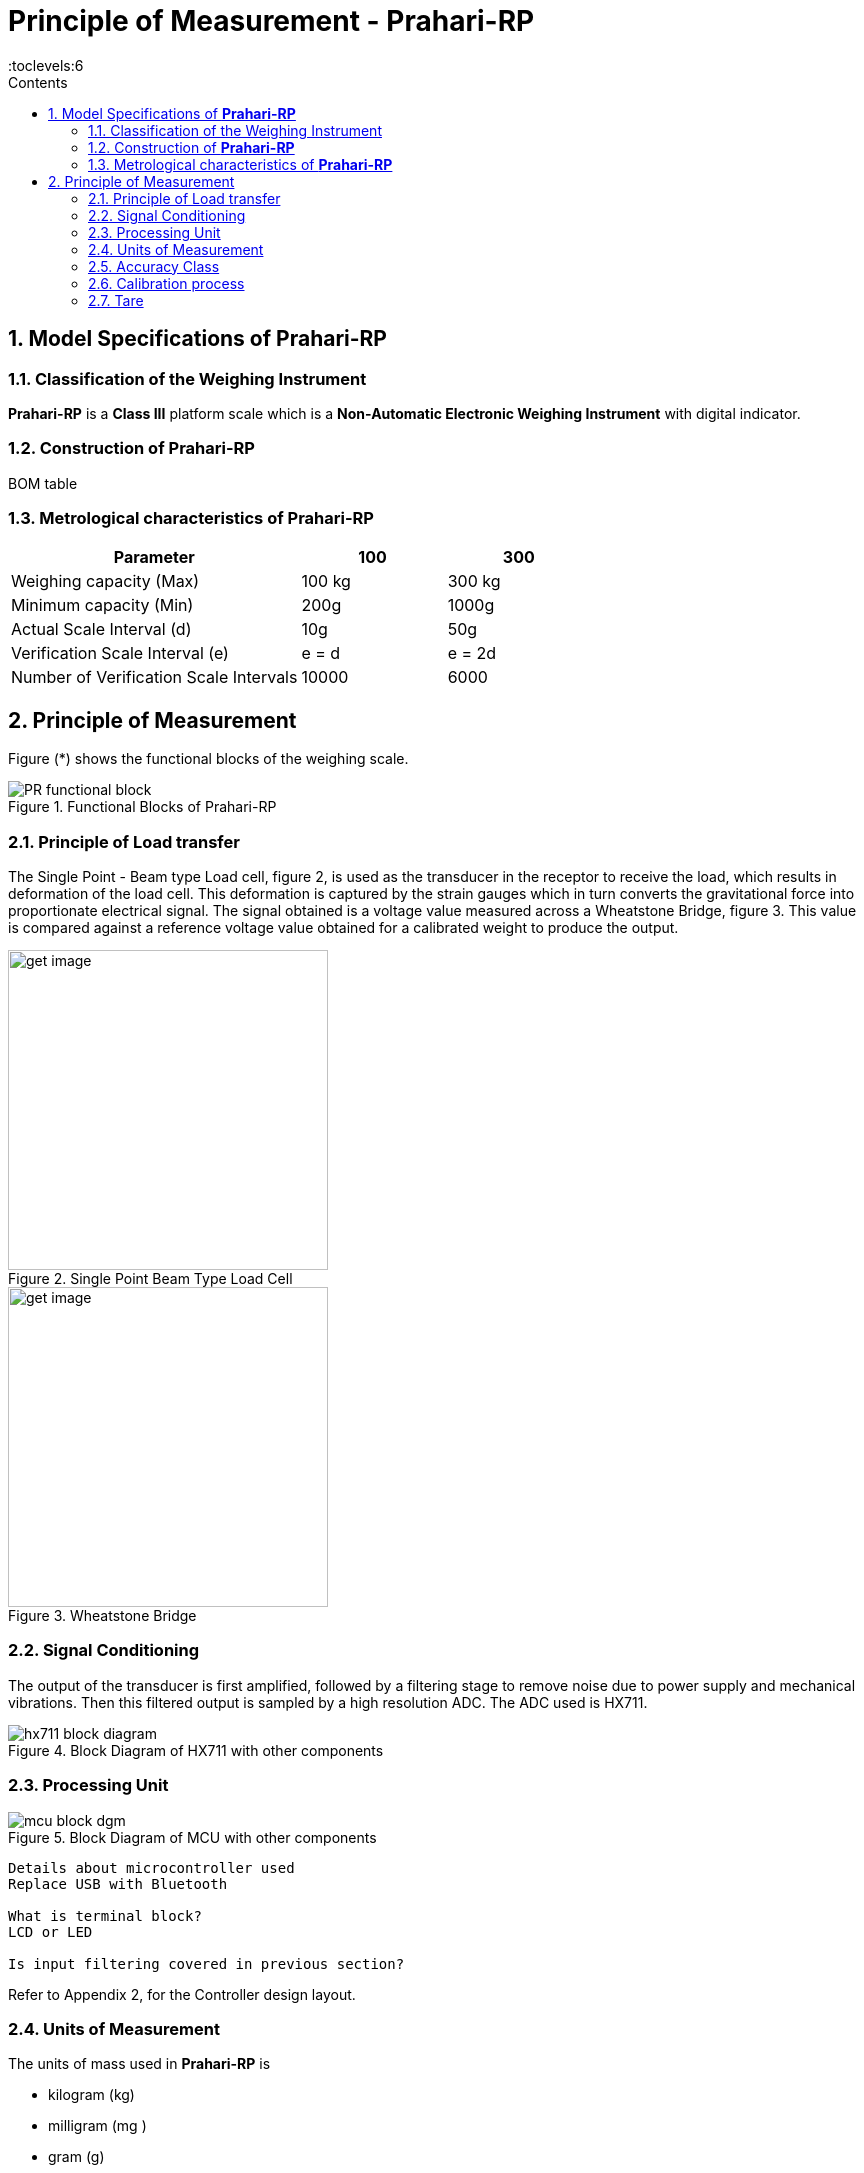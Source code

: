 = Principle of Measurement - Prahari-RP
:sectnums:
:toc:
:toc-title: Contents
:toclevels:6

== Model Specifications of *Prahari-RP*

=== Classification of the Weighing Instrument

*Prahari-RP* is a *Class III* platform scale which is a  *Non-Automatic Electronic Weighing Instrument* with digital indicator.


=== Construction of *Prahari-RP*

BOM table



=== Metrological characteristics of *Prahari-RP*

[cols="2a,^a,^a"]
[options="header"]
|===============================
|Parameter | 100 | 300
|Weighing capacity (Max) | 100 kg | 300 kg
|Minimum capacity (Min) | 200g | 1000g
|Actual Scale Interval (d)  | 10g | 50g
|Verification Scale Interval (e)| e = d | e = 2d
|Number of Verification Scale Intervals | 10000 | 6000
|===============================

== Principle of Measurement

Figure (*) shows the functional blocks of the weighing scale.

.Functional Blocks of Prahari-RP
image::../images/PR-functional-block.svg[align=center]

=== Principle of Load transfer
The Single Point - Beam type Load cell, figure 2, is used as the  transducer in the receptor to receive the load, which results in deformation of the load cell. This deformation is captured by the strain gauges which in turn converts the gravitational force into proportionate electrical signal. The signal obtained is a voltage value measured across a Wheatstone Bridge, figure 3. This value is compared against a reference voltage value obtained for a calibrated weight to produce the output.

.Single Point Beam Type Load Cell
image::../images/get_image.svg[align=center, 320]


.Wheatstone Bridge
image::../images/get_image.svg[align=center, 320]


=== Signal Conditioning
The output of the transducer is first amplified, followed by a filtering stage to remove noise due to power supply and mechanical vibrations. Then this filtered output is sampled by a high resolution ADC. The ADC used is HX711.


.Block Diagram of HX711 with other components
image::../images/hx711-block-diagram.png[align=center]

=== Processing Unit

.Block Diagram of MCU with other components
image::../images/mcu-block-dgm.png[align=center]

----
Details about microcontroller used
Replace USB with Bluetooth

What is terminal block?
LCD or LED

Is input filtering covered in previous section?

----

Refer to Appendix 2, for the Controller design layout.



=== Units of Measurement
The units of mass used in *Prahari-RP* is

- kilogram (kg)
- milligram (mg )
- gram (g)
- tonne (t)

=== Accuracy Class
*Prahari-RP* is *Class III - Medium Accuracy* weighing instrument.


=== Calibration process

The device is calibrated using a *Reference Weight* and *No Load* condition. At *No Load* condition, the ADC output is recorded keeping an empty pan and the value is set as *ZERO*. A known reference weight (Recommended - 30% of the rated weighing range of the scale) is placed on the pan and the corresponding ADC output is set to the Reference weight value. The slope of the curve is calculated and used as reference for all subsequent measurements.

Accuracy of the slope depends on the True weight used for calibration. During the operation any accumulation of dust, affects the intercept, which will move the curve without affecting the slope.


.Calibration of Prahari-RP
image::../images/calibration_prahari_rp.svg[align=center]

=== Tare

